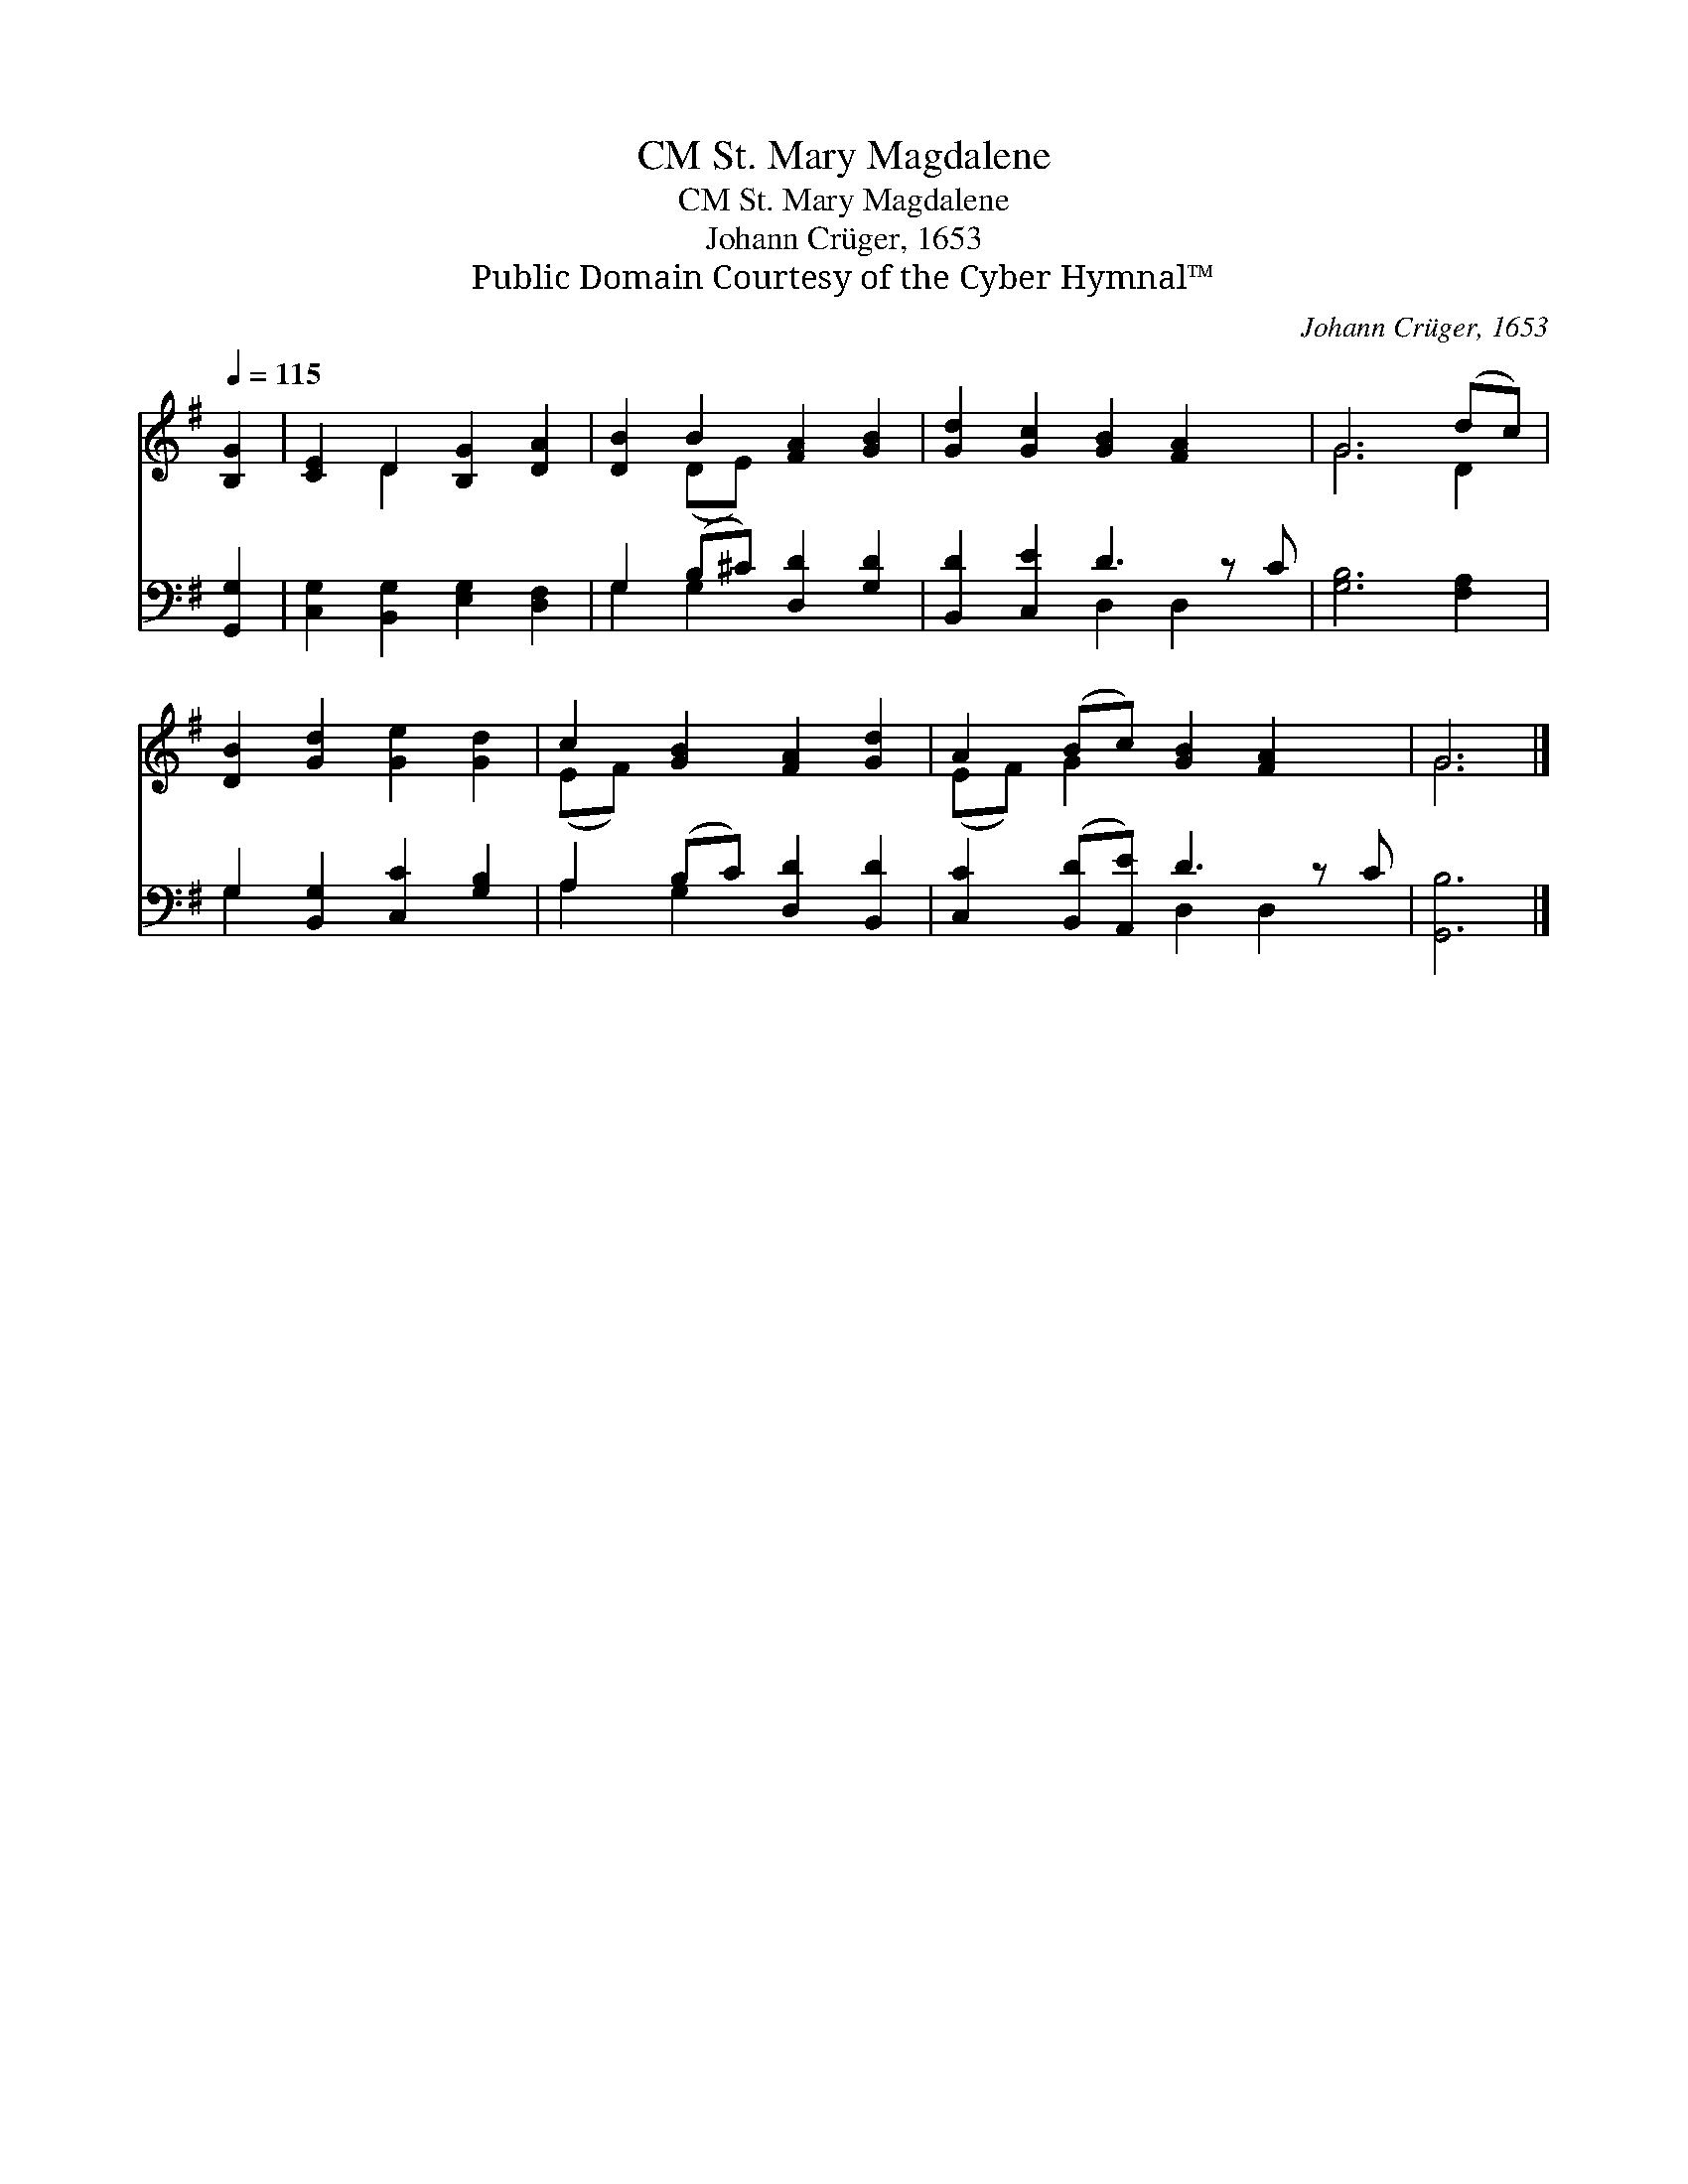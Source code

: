 X:1
T:St. Mary Magdalene, CM
T:St. Mary Magdalene, CM
T:Johann Crüger, 1653
T:Public Domain Courtesy of the Cyber Hymnal™
C:Johann Crüger, 1653
Z:Public Domain
Z:Courtesy of the Cyber Hymnal™
%%score ( 1 2 ) ( 3 4 )
L:1/8
Q:1/4=115
M:none
K:G
V:1 treble 
V:2 treble 
V:3 bass 
V:4 bass 
V:1
 [B,G]2 | [CE]2 D2 [B,G]2 [DA]2 | [DB]2 B2 [FA]2 [GB]2 | [Gd]2 [Gc]2 [GB]2 [FA]2 x | G6 (dc) | %5
 [DB]2 [Gd]2 [Ge]2 [Gd]2 | c2 [GB]2 [FA]2 [Gd]2 | A2 (Bc) [GB]2 [FA]2 x | G6 |] %9
V:2
 x2 | x2 D2 x4 | x2 (DE) x4 | x9 | G6 D2 | x8 | (EF) x6 | (EF) G2 x5 | G6 |] %9
V:3
 [G,,G,]2 | [C,G,]2 [B,,G,]2 [E,G,]2 [D,F,]2 | G,2 (B,^C) [D,D]2 [G,D]2 | [B,,D]2 [C,E]2 D3 z C | %4
 [G,B,]6 [F,A,]2 | G,2 [B,,G,]2 [C,C]2 [G,B,]2 | A,2 (B,C) [D,D]2 [B,,D]2 | %7
 [C,C]2 ([B,,D][A,,E]) D3 z C | [G,,B,]6 |] %9
V:4
 x2 | x8 | G,2 G,2 x4 | x4 D,2 D,2 x | x8 | G,2 x6 | A,2 G,2 x4 | x4 D,2 D,2 x | x6 |] %9

